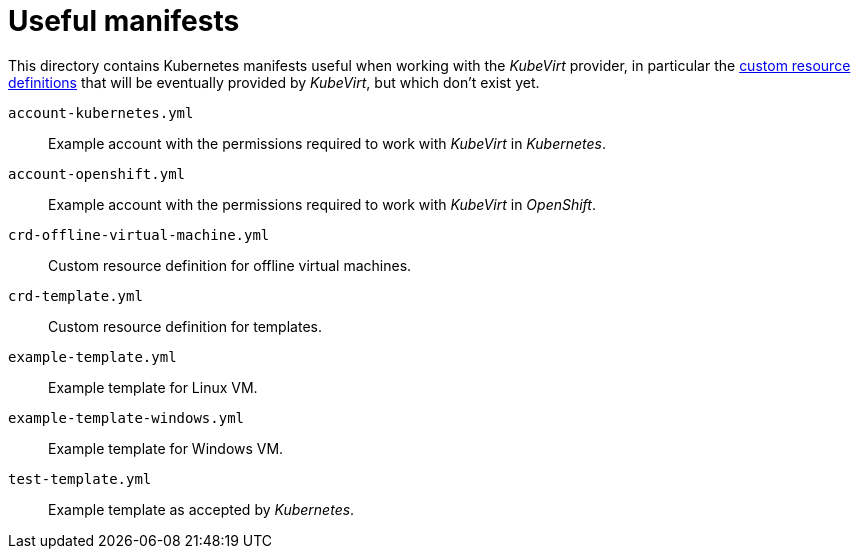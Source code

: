 = Useful manifests

This directory contains Kubernetes manifests useful when working with
the _KubeVirt_ provider, in particular the
https://kubernetes.io/docs/concepts/api-extension/custom-resources[custom
resource definitions] that will be eventually provided by _KubeVirt_,
but which don't exist yet.

`account-kubernetes.yml`:: Example account with the permissions required
to work with _KubeVirt_ in _Kubernetes_.

`account-openshift.yml`:: Example account with the permissions required
to work with _KubeVirt_ in _OpenShift_.

`crd-offline-virtual-machine.yml`:: Custom resource definition for
offline virtual machines.

`crd-template.yml`:: Custom resource definition for templates.

`example-template.yml`:: Example template for Linux VM.

`example-template-windows.yml`:: Example template for Windows VM.

`test-template.yml` :: Example template as accepted by _Kubernetes_.
